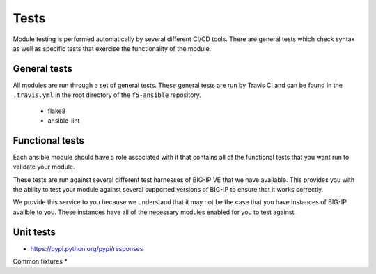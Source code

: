 Tests
=====

Module testing is performed automatically by several different CI/CD tools.
There are general tests which check syntax as well as specific tests that
exercise the functionality of the module.

General tests
-------------

All modules are run through a set of general tests. These general tests are
run by Travis CI and can be found in the ``.travis.yml`` in the root directory
of the ``f5-ansible`` repository.

  * flake8
  * ansible-lint

Functional tests
----------------

Each ansible module should have a role associated with it that contains all
of the functional tests that you want run to validate your module.

These tests are run against several different test harnesses of BIG-IP VE
that we have available. This provides you with the ability to test your
module against several supported versions of BIG-IP to ensure that it works
correctly.

We provide this service to you because we understand that it may not be the
case that you have instances of BIG-IP availble to you. These instances have
all of the necessary modules enabled for you to test against.

Unit tests
----------

* https://pypi.python.org/pypi/responses

Common fixtures
*